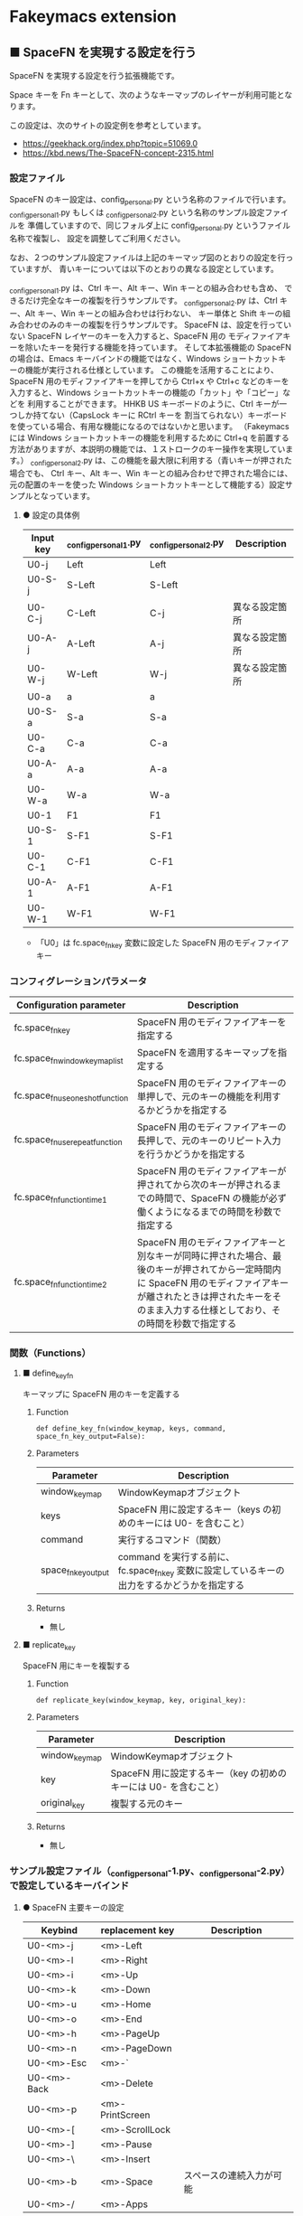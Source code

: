 #+STARTUP: showall indent

* Fakeymacs extension

** ■ SpaceFN を実現する設定を行う

SpaceFN を実現する設定を行う拡張機能です。

Space キーを Fn キーとして、次のようなキーマップのレイヤーが利用可能となります。

[[/fakeymacs_extensions/space_fn/SpaceFN_layout/SpaceFN_layout.png]]

この設定は、次のサイトの設定例を参考としています。

- https://geekhack.org/index.php?topic=51069.0
- https://kbd.news/The-SpaceFN-concept-2315.html

*** 設定ファイル

SpaceFN のキー設定は、config_personal.py という名称のファイルで行います。
_config_personal_1.py もしくは _config_personal_2.py という名称のサンプル設定ファイルを
準備していますので、同じフォルダ上に config_personal.py というファイル名称で複製し、
設定を調整してご利用ください。

なお、２つのサンプル設定ファイルは上記のキーマップ図のとおりの設定を行っていますが、
青いキーについては以下のとおりの異なる設定としています。

_config_personal_1.py は、Ctrl キー、Alt キー、Win キーとの組み合わせも含め、
できるだけ完全なキーの複製を行うサンプルです。
_config_personal_2.py は、Ctrl キー、Alt キー、Win キーとの組み合わせは行わない、
キー単体と Shift キーの組み合わせのみのキーの複製を行うサンプルです。
SpaceFN は、設定を行っていない SpaceFN レイヤーのキーを入力すると、SpaceFN 用の
モディファイアキーを除いたキーを発行する機能を持っています。
そして本拡張機能の SpaceFN の場合は、Emacs キーバインドの機能ではなく、Windows
ショートカットキーの機能が実行される仕様としています。
この機能を活用することにより、SpaceFN 用のモディファイアキーを押してから Ctrl+x や Ctrl+c
などのキーを入力すると、Windows ショートカットキーの機能の「カット」や「コピー」などを
利用することができます。
HHKB US キーボードのように、Ctrl キーが一つしか持てない（CapsLock キーに RCtrl キーを
割当てられない）キーボードを使っている場合、有用な機能になるのではないかと思います。
（Fakeymacs には Windows ショートカットキーの機能を利用するために Ctrl+q を前置する
方法がありますが、本説明の機能では、１ストロークのキー操作を実現しています。）
_config_personal_2.py は、この機能を最大限に利用する（青いキーが押された場合でも、
Ctrl キー、Alt キー、Win キーとの組み合わせで押された場合には、元の配置のキーを使った
Windows ショートカットキーとして機能する）設定サンプルとなっています。

**** ● 設定の具体例

|-----------+-----------------------+-----------------------+----------------|
| Input key | _config_personal_1.py | _config_personal_2.py | Description    |
|-----------+-----------------------+-----------------------+----------------|
| U0-j      | Left                  | Left                  |                |
| U0-S-j    | S-Left                | S-Left                |                |
| U0-C-j    | C-Left                | C-j                   | 異なる設定箇所 |
| U0-A-j    | A-Left                | A-j                   | 異なる設定箇所 |
| U0-W-j    | W-Left                | W-j                   | 異なる設定箇所 |
|-----------+-----------------------+-----------------------+----------------|
| U0-a      | a                     | a                     |                |
| U0-S-a    | S-a                   | S-a                   |                |
| U0-C-a    | C-a                   | C-a                   |                |
| U0-A-a    | A-a                   | A-a                   |                |
| U0-W-a    | W-a                   | W-a                   |                |
|-----------+-----------------------+-----------------------+----------------|
| U0-1      | F1                    | F1                    |                |
| U0-S-1    | S-F1                  | S-F1                  |                |
| U0-C-1    | C-F1                  | C-F1                  |                |
| U0-A-1    | A-F1                  | A-F1                  |                |
| U0-W-1    | W-F1                  | W-F1                  |                |
|-----------+-----------------------+-----------------------+----------------|

- 「U0」は fc.space_fn_key 変数に設定した SpaceFN 用のモディファイアキー

*** コンフィグレーションパラメータ

|----------------------------------+-------------------------------------------------------------------------------------------------------------------------------------------------------------------------------------------------------------------------|
| Configuration parameter          | Description                                                                                                                                                                                                             |
|----------------------------------+-------------------------------------------------------------------------------------------------------------------------------------------------------------------------------------------------------------------------|
| fc.space_fn_key                  | SpaceFN 用のモディファイアキーを指定する                                                                                                                                                                                |
| fc.space_fn_window_keymap_list   | SpaceFN を適用するキーマップを指定する                                                                                                                                                                                  |
| fc.space_fn_use_oneshot_function | SpaceFN 用のモディファイアキーの単押しで、元のキーの機能を利用するかどうかを指定する                                                                                                                                    |
| fc.space_fn_use_repeat_function  | SpaceFN 用のモディファイアキーの長押しで、元のキーのリピート入力を行うかどうかを指定する                                                                                                                                |
| fc.space_fn_function_time1       | SpaceFN 用のモディファイアキーが押されてから次のキーが押されるまでの時間で、SpaceFN の機能が必ず働くようになるまでの時間を秒数で指定する                                                                                |
| fc.space_fn_function_time2       | SpaceFN 用のモディファイアキーと別なキーが同時に押された場合、最後のキーが押されてから一定時間内に SpaceFN 用のモディファイアキーが離されたときは押されたキーをそのまま入力する仕様としており、その時間を秒数で指定する |
|----------------------------------+-------------------------------------------------------------------------------------------------------------------------------------------------------------------------------------------------------------------------|

*** 関数（Functions）

**** ■ define_key_fn

キーマップに SpaceFN 用のキーを定義する

***** Function

#+BEGIN_EXAMPLE
def define_key_fn(window_keymap, keys, command, space_fn_key_output=False):
#+END_EXAMPLE

***** Parameters

|---------------------+----------------------------------------------------------------------------------------------|
| Parameter           | Description                                                                                  |
|---------------------+----------------------------------------------------------------------------------------------|
| window_keymap       | WindowKeymapオブジェクト                                                                     |
| keys                | SpaceFN 用に設定するキー（keys の初めのキーには U0- を含むこと）                             |
| command             | 実行するコマンド（関数）                                                                     |
| space_fn_key_output | command を実行する前に、fc.space_fn_key 変数に設定しているキーの出力をするかどうかを指定する |
|---------------------+----------------------------------------------------------------------------------------------|

***** Returns

- 無し

**** ■ replicate_key

SpaceFN 用にキーを複製する

***** Function

#+BEGIN_EXAMPLE
def replicate_key(window_keymap, key, original_key):
#+END_EXAMPLE

***** Parameters

|---------------+------------------------------------------------------------------|
| Parameter     | Description                                                      |
|---------------+------------------------------------------------------------------|
| window_keymap | WindowKeymapオブジェクト                                         |
| key           | SpaceFN 用に設定するキー（key の初めのキーには U0- を含むこと）  |
| original_key  | 複製する元のキー                                                 |
|---------------+------------------------------------------------------------------|

***** Returns

- 無し

*** サンプル設定ファイル（_config_personal-1.py、_config_personal-2.py）で設定しているキーバインド

**** ● SpaceFN 主要キーの設定

|-------------+-----------------+--------------------------|
| Keybind     | replacement key | Description              |
|-------------+-----------------+--------------------------|
| U0-<m>-j    | <m>-Left        |                          |
| U0-<m>-l    | <m>-Right       |                          |
| U0-<m>-i    | <m>-Up          |                          |
| U0-<m>-k    | <m>-Down        |                          |
| U0-<m>-u    | <m>-Home        |                          |
| U0-<m>-o    | <m>-End         |                          |
| U0-<m>-h    | <m>-PageUp      |                          |
| U0-<m>-n    | <m>-PageDown    |                          |
| U0-<m>-Esc  | <m>-`           |                          |
| U0-<m>-Back | <m>-Delete      |                          |
| U0-<m>-p    | <m>-PrintScreen |                          |
| U0-<m>-[    | <m>-ScrollLock  |                          |
| U0-<m>-]    | <m>-Pause       |                          |
| U0-<m>-\    | <m>-Insert      |                          |
| U0-<m>-b    | <m>-Space       | スペースの連続入力が可能 |
| U0-<m>-/    | <m>-Apps        |                          |
|-------------+-----------------+--------------------------|

- 「U0」は fc.space_fn_key 変数に設定した SpaceFN 用のモディファイアキー
- _config_personal-1.py のサンプル設定では、<m> は <空>、<W->、<A->、<C->、<S-> の全ての組み合わせパターン
- _config_personal-2.py のサンプル設定では、<m> は <空> か <S-> のどちらかのパターン

**** ● ファンクションキーの設定

|-----------------------------+-----------------+-------------|
| Keybind                     | replacement key | Description |
|-----------------------------+-----------------+-------------|
| U0-<m>-1                    | <m>-F1          |             |
| U0-<m>-2                    | <m>-F2          |             |
| U0-<m>-3                    | <m>-F3          |             |
| U0-<m>-4                    | <m>-F4          |             |
| U0-<m>-5                    | <m>-F5          |             |
| U0-<m>-6                    | <m>-F6          |             |
| U0-<m>-7                    | <m>-F7          |             |
| U0-<m>-8                    | <m>-F8          |             |
| U0-<m>-9                    | <m>-F9          |             |
| U0-<m>-0                    | <m>-F10         |             |
| U0-<m>-<上記の右隣のキー>   | <m>-F11         |             |
| U0-<m>-<上記の右隣のキー>   | <m>-F12         |             |
| U0-<m>-S-1                  | <m>-F13         |             |
| U0-<m>-S-2                  | <m>-F14         |             |
| U0-<m>-S-3                  | <m>-F15         |             |
| U0-<m>-S-4                  | <m>-F16         |             |
| U0-<m>-S-5                  | <m>-F17         |             |
| U0-<m>-S-6                  | <m>-F18         |             |
| U0-<m>-S-7                  | <m>-F19         |             |
| U0-<m>-S-8                  | <m>-F20         |             |
| U0-<m>-S-9                  | <m>-F21         |             |
| U0-<m>-S-0                  | <m>-F22         |             |
| U0-<m>-S-<上記の右隣のキー> | <m>-F23         |             |
| U0-<m>-S-<上記の右隣のキー> | <m>-F24         |             |
|-----------------------------+-----------------+-------------|

- 「U0」は fc.space_fn_key 変数に設定した SpaceFN 用のモディファイアキー
- <m> は <空>、<W->、<A->、<C-> の全ての組み合わせパターン

*** 留意事項

● 本拡張機能では、SpaceFN 用のモディファイアキーとして User0（U0）を利用している他、
内部で User3（U3）を利用しています。
この２つのユーザモディファイアキーは利用者側で定義しないようにしてください。

● 本拡張機能の SpaceFN は、初期値として keymap_emacs と keymap_lw のキーマップのみで
動作するようにしています。
Emacs 日本語入力モードを利用している場合、日本語入力時（keymap_ei キーマップ移行時）には
SpaceFN の機能が無効となることにご留意ください。
fc.space_fn_window_keymap_list 変数の指定ににより、SpaceFN を適用するキーマップを
変更することができます。

● 本拡張機能の SpaceFN は、SpaceFN 用のモディファイアキーが押されてから
fc.space_fn_function_time1 変数に指定した秒数（初期値：0.2秒）より前に次のキーが押され、
かつ最後のキーが押されてから fc.space_fn_function_time2 変数に指定した秒数（初期値：0.1秒）
内に SpaceFN 用のモディファイアキーが離された場合に、押されたキーがそのまま入力される仕様
としています。（key rollover の対策です。）

● 本拡張機能の SpaceFN を利用する場合は、必ず SpaceFN 用のモディファイアキー（初期値は
Space）から入力するようにしてください。本拡張機能の SpaceFN は、Shift や Ctrl などその他の
モディファイアキーと組み合わせて利用することもできますが、その他のモディファイアキーを
最初に入力した場合には、SpaceFN 用のモディファイアキーを入力した時点でキーの入力が
確定する仕様としています。（これは、Ctrl+Space や Shift+Space を遅延なく入力できるように
する対策です。）

● fc.space_fn_use_repeat_function 変数を True にすると、SpaceFN 用のモディファイアキー
の元のキーのリピート入力ができるようになります。この設定をした場合に SpaceFN の機能を
利用するためには、キーのリピート処理が始まる前に次のキーを入力する必要があります。

● 本拡張機能の設定を行うと、設定を行わない場合より Keyhac のコンソールに
「Time stamp inversion happened.」という表示がより頻度高く表示されるようになります。
これは、以下のページの留意事項の最後に記載しているとおり、レジストリの設定変更である程度の
回避はできるようです。ただし、この設定により生ずる影響は分かっていませんので、試す場合は
各自の責任でお願いします。

- https://github.com/smzht/fakeymacs?tab=readme-ov-file#%E7%95%99%E6%84%8F%E4%BA%8B%E9%A0%85

● 本拡張機能の特徴については、次の issue にも記載しています。

- https://github.com/smzht/fakeymacs/issues/30

*** その他

● 本拡張機能でカーソルキーを利用する場合、ブラウザのウェブコンテンツのスクロールで利用する
場面が多いように思います。ただし、アドレスバーなどウェブコンテンツ以外の場所にフォーカスが
ある場合には、まずウェブコンテンツにフォーカスを移動する必要があります。この操作は、Chromium
系ブラウザでは、Ctrl+F6 キーの入力により対応可能です。そして、本拡張機能の初期設定では、
Space+Ctrl+6 キーにそのキーが割り当てられています。

● 本拡張機能の SpaceFN は、SpaceFN キーへのマルチストロークキーの割当てに対応しています。
SpaceFN キーをマルチストロークキーとして利用する場合のサンプルコードは、次のようなものとなります。
（マルチストロークキーを設定する際も、define_key_fn 関数を利用していることにご留意ください。）

#+BEGIN_EXAMPLE
define_key_fn(keymap_emacs, "U0-d", keymap.defineMultiStrokeKeymap("U0-d"))

def kill_line2(repeat):
    move_beginning_of_line()
    kill_line(repeat, kill_whole_line=True)

# Vim の一行削除をイメージ
define_key_fn(keymap_emacs, "U0-d U0-d",
              lambda: keymap.delayedCall(
                  reset_search(reset_undo(reset_counter(reset_mark(repeat3(kill_line2))))), 50))

# 数引数のサポート
for n in range(10):
    define_key_fn(keymap_emacs, f"U0-{n}", digit2(n))
#+END_EXAMPLE

※ SpaceFN 用のモディファイアキーを使ったマルチストロークキーを利用する際には、マルチストローク
キーの１番目のキーが確定してから次のキーを押す必要があります。
これは、key rollover の対策を行っていることによって生ずる制約となりますので、ご留意ください。
